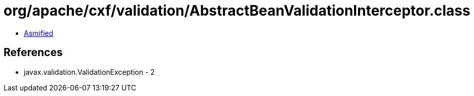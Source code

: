 = org/apache/cxf/validation/AbstractBeanValidationInterceptor.class

 - link:AbstractBeanValidationInterceptor-asmified.java[Asmified]

== References

 - javax.validation.ValidationException - 2
